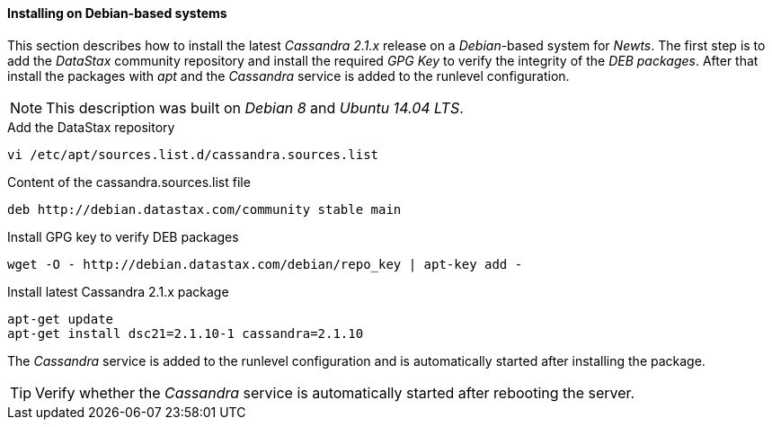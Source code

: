 
// Allow GitHub image rendering
:imagesdir: ../../images

[[gi-install-cassandra-debian]]
==== Installing on Debian-based systems

This section describes how to install the latest _Cassandra 2.1.x_ release on a _Debian_-based system for _Newts_.
The first step is to add the _DataStax_ community repository and install the required _GPG Key_ to verify the integrity of the _DEB packages_.
After that install the packages with _apt_ and the _Cassandra_ service is added to the runlevel configuration.

NOTE: This description was built on _Debian 8_ and _Ubuntu 14.04 LTS_.

.Add the DataStax repository
[source, bash]
----
vi /etc/apt/sources.list.d/cassandra.sources.list
----

.Content of the cassandra.sources.list file
[source, bash]
----
deb http://debian.datastax.com/community stable main
----

.Install GPG key to verify DEB packages
[source, bash]
----
wget -O - http://debian.datastax.com/debian/repo_key | apt-key add -
----

.Install latest Cassandra 2.1.x package
[source, bash]
----
apt-get update
apt-get install dsc21=2.1.10-1 cassandra=2.1.10
----

The _Cassandra_ service is added to the runlevel configuration and is automatically started after installing the package.

TIP: Verify whether the _Cassandra_ service is automatically started after rebooting the server.
